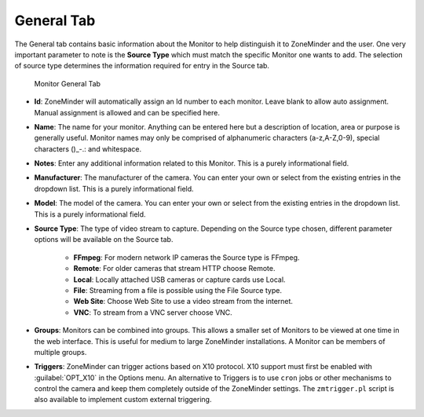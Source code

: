 General Tab
-----------

The General tab contains basic information about the Monitor to help distinguish it to ZoneMinder and the user. One very important parameter to note is the **Source Type** which must match the specific Monitor one wants to add. The selection of source type determines the information required for entry in the Source tab.

.. figure:: images/define-monitor-general.png

    Monitor General Tab

- **Id**: ZoneMinder will automatically assign an Id number to each monitor. Leave blank to allow auto assignment. Manual assignment is allowed and can be specified here.
- **Name**: The name for your monitor. Anything can be entered here but a description of location, area or purpose is generally useful. Monitor names may only be comprised of alphanumeric characters (a-z,A-Z,0-9), special characters ()_-.: and whitespace.
- **Notes**: Enter any additional information related to this Monitor. This is a purely informational field.
- **Manufacturer**: The manufacturer of the camera. You can enter your own or select from the existing entries in the dropdown list. This is a purely informational field.
- **Model**: The model of the camera. You can enter your own or select from the existing entries in the dropdown list. This is a purely informational field.
- **Source Type**: The type of video stream to capture. Depending on the Source type chosen, different parameter options will be available on the Source tab.

    - **FFmpeg**: For modern network IP cameras the Source type is FFmpeg.
    - **Remote**: For older cameras that stream HTTP choose Remote.
    - **Local**: Locally attached USB cameras or capture cards use Local.
    - **File**: Streaming from a file is possible using the File Source type.
    - **Web Site**: Choose Web Site to use a video stream from the internet.
    - **VNC**: To stream from a VNC server choose VNC.

- **Groups**: Monitors can be combined into groups. This allows a smaller set of Monitors to be viewed at one time in the web interface. This is useful for medium to large ZoneMinder installations. A Monitor can be members of multiple groups.
- **Triggers**: ZoneMinder can trigger actions based on X10 protocol. X10 support must first be enabled with :guilabel:`OPT_X10` in the Options menu. An alternative to Triggers is to use ``cron`` jobs or other mechanisms to control the camera and keep them completely outside of the ZoneMinder settings. The ``zmtrigger.pl`` script is also available to implement custom external triggering.
